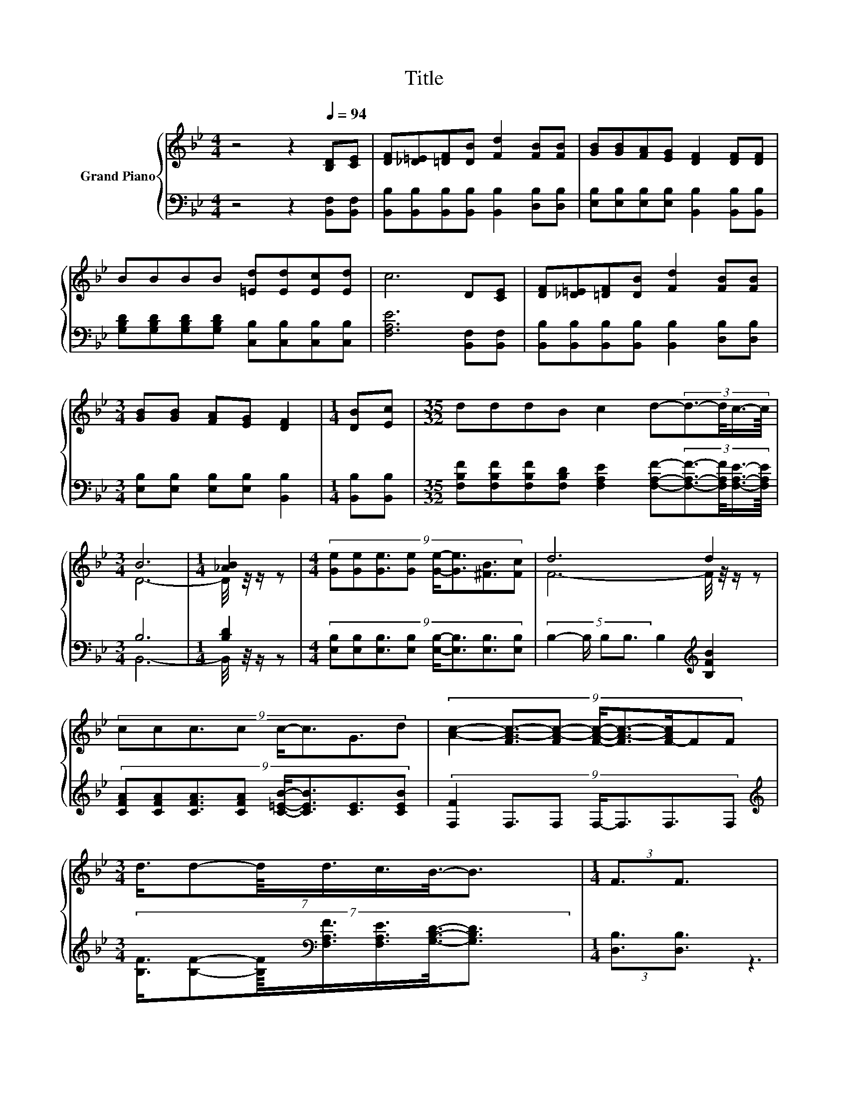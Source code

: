 X:1
T:Title
%%score { ( 1 3 ) | ( 2 4 ) }
L:1/8
M:4/4
K:Bb
V:1 treble nm="Grand Piano"
V:3 treble 
V:2 bass 
V:4 bass 
V:1
 z4 z2[Q:1/4=94] [B,D][CE] | [DF][_D=E][=DF][DB] [Fd]2 [FB][FB] | [GB][GB][FA][EG] [DF]2 [DF][DF] | %3
 BBBB [=Ed][Ed][Ec][Ed] | c6 D[CE] | [DF][_D=E][=DF][DB] [Fd]2 [FB][FB] | %6
[M:3/4] [GB][GB] [FA][EG] [DF]2 |[M:1/4] [DB][Ec] |[M:35/32] dddB c2 d-(3:2:4d3/2-d/4c3/4-c/8 | %9
[M:3/4] B6 |[M:1/4] [_AB]2 |[M:4/4] (9:8:8[Ge][Ge][Ge]3/2[Ge] [Ge]/-[Ge]3/2[^FB]3/2[Fc] | d6 d2 | %13
 (9:8:8ccc3/2c c/-c3/2G3/2d | (9:8:8[Ac]2- [FA-c-]3/2[FA-c-] [FAc]/-[FA-c-]3/2[F-Ac]/FF | %15
[M:3/4] (7:8:7d3/4d-d/8d3/4c3/4B3/8-B3/2 |[M:1/4] (3:2:2F3/2F3/2 | %17
[M:9/8] (4:3:5GG-G/G/-G z [GB]2- [GB] z [^Fc] | %18
[M:35/32] (9:8:12d-d3/32d-d3/32d-d3/32B-B3/32 c2- c3/16 d2- d/- z3/64 (9:8:4d3/16-d3/64c/-c3/64 | %19
[M:3/4] B6 |] %20
V:2
 z4 z2 [B,,F,][B,,F,] | [B,,B,][B,,B,][B,,B,][B,,B,] [B,,B,]2 [D,B,][D,B,] | %2
 [E,B,][E,B,][E,B,][E,B,] [B,,B,]2 [B,,B,][B,,B,] | %3
 [G,B,D][G,B,D][G,B,D][G,B,D] [C,B,][C,B,][C,B,][C,B,] | [F,A,E]6 [B,,F,][B,,F,] | %5
 [B,,B,][B,,B,][B,,B,][B,,B,] [B,,B,]2 [D,B,][D,B,] |[M:3/4] [E,B,][E,B,] [E,B,][E,B,] [B,,B,]2 | %7
[M:1/4] [B,,B,][B,,B,] | %8
[M:35/32] [F,B,F][F,B,F][F,B,F][F,B,D] [F,A,E]2 [F,A,F]-(3:2:4[F,A,F]3/2-[F,A,F]/4[F,A,E]3/4-[F,A,E]/8 | %9
[M:3/4] B,6 |[M:1/4] [B,D]2 | %11
[M:4/4] (9:8:8[E,B,][E,B,][E,B,]3/2[E,B,] [E,B,]/-[E,B,]3/2[E,B,]3/2[E,B,] | %12
 (5:4:4B,2- B,/ B,B,3/2 B,2[K:treble] [B,FB]2 | %13
 (9:8:8[CFA][CFA][CFA]3/2[CFA] [C=EB]/-[CEB]3/2[CE]3/2[CEB] | %14
 (9:8:7[F,F]2 F,3/2F, F,/-F,3/2F,3/2F, | %15
[M:3/4][K:treble] (7:8:7[B,F]3/4[B,F]-[B,F]/8[K:bass][F,A,F]3/4[F,A,E]3/4[G,B,D]3/8-[G,B,D]3/2 | %16
[M:1/4] (3:2:2[D,B,]3/2[D,B,]3/2 | %17
[M:9/8] (4:3:5[E,B,E][E,B,E]-[E,B,E]/[E,B,E]/-[E,B,E] B,-[B,E-]/<E/-E- E-[E,-B,-E]/<[E,B,]/[E,B,] | %18
[M:35/32] (9:8:12[F,B,F]-[F,B,F]3/32[F,B,F]-[F,B,F]3/32[F,B,F]-[F,B,F]3/32[F,B,D]-[F,B,D]3/32 [F,A,E]2- [F,A,E]3/16 [F,A,F]2- [F,A,F]/- z3/64 (9:8:4[F,A,F]3/16-[F,A,F]3/64[F,A,E]/-[F,A,E]3/64 | %19
[M:3/4] z2 A,G, F,2 |] %20
V:3
 x8 | x8 | x8 | x8 | x8 | x8 |[M:3/4] x6 |[M:1/4] x2 |[M:35/32] x35/4 |[M:3/4] D6- | %10
[M:1/4] D/4 z/4 z/ z |[M:4/4] x8 | F6- F/4 z/4 z/ z | x8 | x8 |[M:3/4] x6 |[M:1/4] x2 | %17
[M:9/8] z3 [FA]-[FA]/4 z/4 z/ z z [GB]-[GB]/4 z/4 z/ |[M:35/32] x8 |[M:3/4] [B,D]2 FE D2 |] %20
V:4
 x8 | x8 | x8 | x8 | x8 | x8 |[M:3/4] x6 |[M:1/4] x2 |[M:35/32] x35/4 |[M:3/4] B,,6- | %10
[M:1/4] B,,/4 z/4 z/ z |[M:4/4] x8 | x6[K:treble] x2 | x8 | x8 | %15
[M:3/4][K:treble] x2[K:bass] x247/64 |[M:1/4] x2 |[M:9/8] z3 E, E,2- E, z z |[M:35/32] x8 | %19
[M:3/4] B,,6 |] %20

